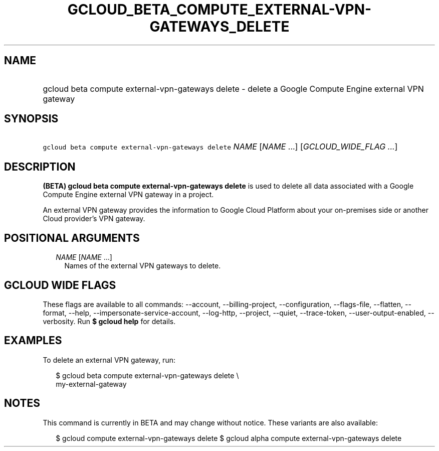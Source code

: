 
.TH "GCLOUD_BETA_COMPUTE_EXTERNAL\-VPN\-GATEWAYS_DELETE" 1



.SH "NAME"
.HP
gcloud beta compute external\-vpn\-gateways delete \- delete a Google Compute Engine external VPN gateway



.SH "SYNOPSIS"
.HP
\f5gcloud beta compute external\-vpn\-gateways delete\fR \fINAME\fR [\fINAME\fR\ ...] [\fIGCLOUD_WIDE_FLAG\ ...\fR]



.SH "DESCRIPTION"

\fB(BETA)\fR \fBgcloud beta compute external\-vpn\-gateways delete\fR is used to
delete all data associated with a Google Compute Engine external VPN gateway in
a project.

An external VPN gateway provides the information to Google Cloud Platform about
your on\-premises side or another Cloud provider's VPN gateway.



.SH "POSITIONAL ARGUMENTS"

.RS 2m
.TP 2m
\fINAME\fR [\fINAME\fR ...]
Names of the external VPN gateways to delete.


.RE
.sp

.SH "GCLOUD WIDE FLAGS"

These flags are available to all commands: \-\-account, \-\-billing\-project,
\-\-configuration, \-\-flags\-file, \-\-flatten, \-\-format, \-\-help,
\-\-impersonate\-service\-account, \-\-log\-http, \-\-project, \-\-quiet,
\-\-trace\-token, \-\-user\-output\-enabled, \-\-verbosity. Run \fB$ gcloud
help\fR for details.



.SH "EXAMPLES"

To delete an external VPN gateway, run:

.RS 2m
$ gcloud beta compute external\-vpn\-gateways delete \e
  my\-external\-gateway
.RE



.SH "NOTES"

This command is currently in BETA and may change without notice. These variants
are also available:

.RS 2m
$ gcloud compute external\-vpn\-gateways delete
$ gcloud alpha compute external\-vpn\-gateways delete
.RE

